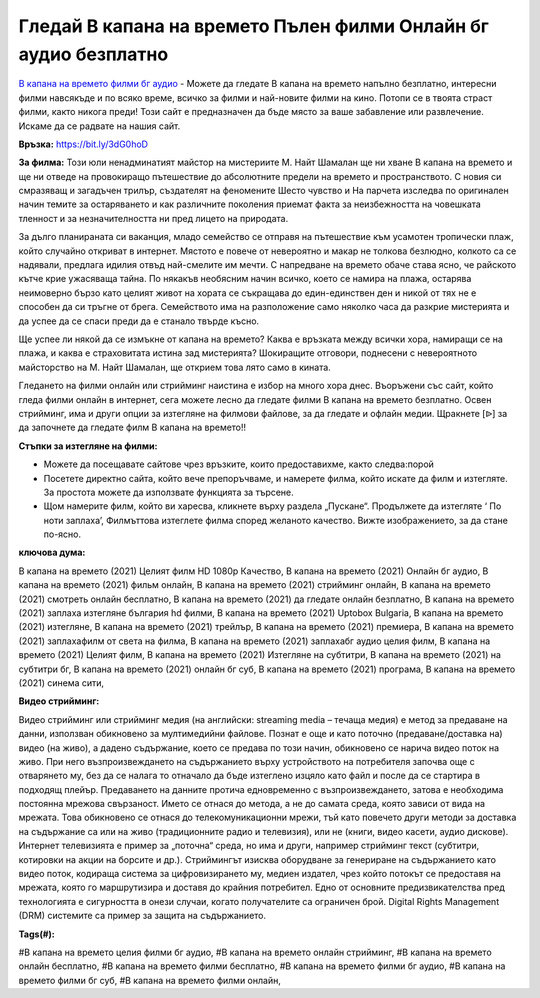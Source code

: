 Гледай В капана на времето Пълен филми Онлайн бг аудио безплатно
==============================================================================================
`В капана на времето филми бг аудио <https://bit.ly/3dG0hoD>`_ - Можете да гледате В капана на времето напълно безплатно, интересни филми навсякъде и по всяко време, всичко за филми и най-новите филми на кино. Потопи се в твоята страст филми, както никога преди! Този сайт е предназначен да бъде място за ваше забавление или развлечение. Искаме да се радвате на нашия сайт.

**Връзка:** `https://bit.ly/3dG0hoD <https://bit.ly/3dG0hoD>`_

**За филма:** Този юли ненадминатият майстор на мистериите М. Найт Шамалан ще ни хване В капана на времето и ще ни отведе на провокиращо пътешествие до абсолютните предели на времето и пространството. С новия си смразяващ и загадъчен трилър, създателят на феномените Шесто чувство и На парчета изследва по оригинален начин темите за остаряването и как различните поколения приемат факта за неизбежността на човешката тленност и за незначителността ни пред лицето на природата.

За дълго планираната си ваканция, младо семейство се отправя на пътешествие към усамотен тропически плаж, който случайно откриват в интернет. Мястото е повече от невероятно и макар не толкова безлюдно, колкото са се надявали, предлага идилия отвъд най-смелите им мечти. С напредване на времето обаче става ясно, че райското кътче крие ужасяваща тайна. По някакъв необясним начин всичко, което се намира на плажа, остарява неимоверно бързо като целият живот на хората се съкращава до един-единствен ден и никой от тях не е способен да си тръгне от брега. Семейството има на разположение само няколко часа да разкрие мистерията и да успее да се спаси преди да е станало твърде късно.

Ще успее ли някой да се измъкне от капана на времето? Каква е връзката между всички хора, намиращи се на плажа, и каква е страховитата истина зад мистерията? Шокиращите отговори, поднесени с невероятното майсторство на М. Найт Шамалан, ще открием това лято само в кината.

Гледането на филми онлайн или стрийминг наистина е избор на много хора днес. Въоръжени със сайт, който гледа филми онлайн в интернет, сега можете лесно да гледате филми В капана на времето безплатно. Освен стрийминг, има и други опции за изтегляне на филмови файлове, за да гледате и офлайн медии. Щракнете [ᐉ] за да започнете да гледате филм В капана на времето!!


**Стъпки за изтегляне на филми:**

* Можете да посещавате сайтове чрез връзките, които предоставихме, както следва:порой

* Посетете директно сайта, който вече препоръчваме, и намерете филма, който искате да филм и изтегляте. За простота можете да използвате функцията за търсене.

* Щом намерите филм, който ви харесва, кликнете върху раздела „Пускане“. Продължете да изтегляте ‘ По ноти заплаха’,  Филмъттова изтеглете филма според желаното качество. Вижте изображението, за да стане по-ясно.


**ключова дума:**

В капана на времето (2021) Целият филм HD 1080p Качество, В капана на времето (2021) Онлайн бг аудио, В капана на времето (2021) фильм онлайн, В капана на времето (2021) стрийминг онлайн, В капана на времето (2021) смотреть онлайн бесплатно, В капана на времето (2021) да гледате онлайн безплатно, В капана на времето (2021) заплаха изтегляне българия hd филми, В капана на времето (2021) Uptobox Bulgaria, В капана на времето (2021) изтегляне, В капана на времето (2021) трейлър, В капана на времето (2021) премиера, В капана на времето (2021) заплахафилм от света на филма, В капана на времето (2021) заплахабг аудио целия филм, В капана на времето (2021) Целият филм, В капана на времето (2021) Изтегляне на субтитри, В капана на времето (2021) на субтитри бг, В капана на времето (2021) онлайн бг суб, В капана на времето (2021) програма, В капана на времето (2021) синема сити,


**Видео стрийминг:**

Видео стрийминг или стрийминг медия (на английски: streaming media – течаща медия) е метод за предаване на данни, използван обикновено за мултимедийни файлове. Познат е още и като поточно (предаване/доставка на) видео (на живо), а дадено съдържание, което се предава по този начин, обикновено се нарича видео поток на живо. При него възпроизвеждането на съдържанието върху устройството на потребителя започва още с отварянето му, без да се налага то отначало да бъде изтеглено изцяло като файл и после да се стартира в подходящ плейър. Предаването на данните протича едновременно с възпроизвеждането, затова е необходима постоянна мрежова свързаност. Името се отнася до метода, а не до самата среда, която зависи от вида на мрежата. Това обикновено се отнася до телекомуникационни мрежи, тъй като повечето други методи за доставка на съдържание са или на живо (традиционните радио и телевизия), или не (книги, видео касети, аудио дискове). Интернет телевизията е пример за „поточна“ среда, но има и други, например стрийминг текст (субтитри, котировки на акции на борсите и др.). Стриймингът изисква оборудване за генериране на съдържанието като видео поток, кодираща система за цифровизирането му, медиен издател, чрез който потокът се предоставя на мрежата, която го маршрутизира и доставя до крайния потребител. Едно от основните предизвикателства пред технологията е сигурността в онези случаи, когато получателите са ограничен брой. Digital Rights Management (DRM) системите са пример за защита на съдържанието.


**Tags(#):**

#В капана на времето целия филми бг аудио, #В капана на времето онлайн стрийминг, #В капана на времето онлайн бесплатно, #В капана на времето филми бесплатно, #В капана на времето филми бг аудио, #В капана на времето филми бг суб, #В капана на времето филми онлайн,
